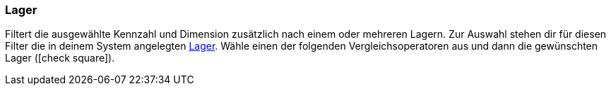 === Lager

Filtert die ausgewählte Kennzahl und Dimension zusätzlich nach einem oder mehreren Lagern.
Zur Auswahl stehen dir für diesen Filter die in deinem System angelegten xref:warenwirtschaft:lager-einrichten.adoc#[Lager].
Wähle einen der folgenden Vergleichsoperatoren aus und dann die gewünschten Lager (icon:check-square[role="blue"]).
